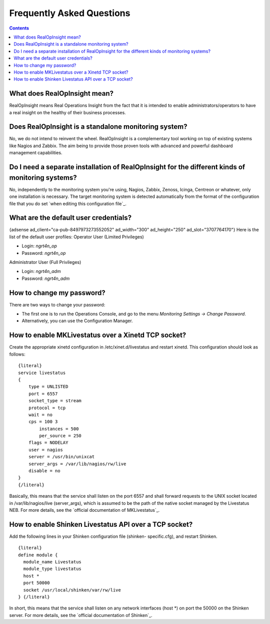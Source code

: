 ==============================
Frequently Asked Questions
==============================

.. contents::

What does RealOpInsight mean?
-----------------------------

RealOpInsight means Real Operations Insight from the fact that it is
intended to enable administrators/operators to have a real insight on
the healthy of their business processes.


Does RealOpInsight is a standalone monitoring system?
-----------------------------------------------------

No, we do not intend to reinvent the wheel. RealOpInsight is a
complementary tool working on top of existing systems like Nagios and
Zabbix. The aim being to provide those proven tools with advanced and
powerful dashboard management capabilities.


Do I need a separate installation of RealOpInsight for the different kinds of monitoring systems?
--------------------------------------------------------------------------------------------------

No, independently to the monitoring system you're using, Nagios,
Zabbix, Zenoss, Icinga, Centreon or whatever, only one installation is
necessary. The target monitoring system is detected automatically from
the format of the configuration file that you do set `when editing
this configuration file`_.


What are the default user credentials?
--------------------------------------
{adsense ad_client="ca-pub-8497973273552052" ad_width="300"
ad_height="250" ad_slot="3707764170"}
Here is the list of the default user profiles:
Operator User (Limited Privileges)

+ Login: *ngrt4n_op*
+ Password: *ngrt4n_op*


Administrator User (Full Privileges)

+ Login: *ngrt4n_adm*
+ Password: *ngrt4n_adm*



How to change my password?
--------------------------
There are two ways to change your password:

+ The first one is to run the Operations Console, and go to the menu
  *Monitoring Settings -> Change Password*.
+ Alternatively, you can use the Configuration Manager.



How to enable MKLivestatus over a Xinetd TCP socket?
----------------------------------------------------

Create the appropriate xinetd configuration in /etc/xinet.d/livestatus
and restart xinetd. This configuration should look as follows:

::

    {literal}
    service livestatus
    {
    	type = UNLISTED
    	port = 6557
    	socket_type = stream
    	protocol = tcp
    	wait = no
    	cps = 100 3
            instances = 500
            per_source = 250
    	flags = NODELAY
    	user = nagios
    	server = /usr/bin/unixcat
    	server_args = /var/lib/nagios/rw/live
    	disable = no
    }
    {/literal}


Basically, this means that the service shall listen on the port 6557
and shall forward requests to the UNIX socket located in
/var/lib/nagios/live (server_args), which is assumed to be the path of
the native socket managed by the Livestatus NEB. For more details, see
the `official documentation of MKLivestatus`_.


How to enable Shinken Livestatus API over a TCP socket?
-------------------------------------------------------

Add the following lines in your Shinken configuration file (shinken-
specific.cfg), and restart Shinken.

::

    {literal}
    define module {
      module_name Livestatus 
      module_type livestatus
      host *
      port 50000
      socket /usr/local/shinken/var/rw/live
    } {/literal}


In short, this means that the service shall listen on any network
interfaces (host *) on port the 50000 on the Shinken server. For more
details, see the `official documentation of Shinken`_.

